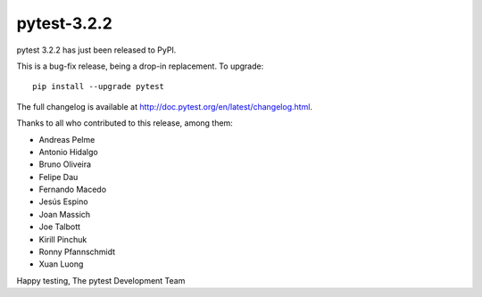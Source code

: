 pytest-3.2.2
=======================================

pytest 3.2.2 has just been released to PyPI.

This is a bug-fix release, being a drop-in replacement. To upgrade::

  pip install --upgrade pytest
  
The full changelog is available at http://doc.pytest.org/en/latest/changelog.html.

Thanks to all who contributed to this release, among them:

* Andreas Pelme
* Antonio Hidalgo
* Bruno Oliveira
* Felipe Dau
* Fernando Macedo
* Jesús Espino
* Joan Massich
* Joe Talbott
* Kirill Pinchuk
* Ronny Pfannschmidt
* Xuan Luong


Happy testing,
The pytest Development Team
